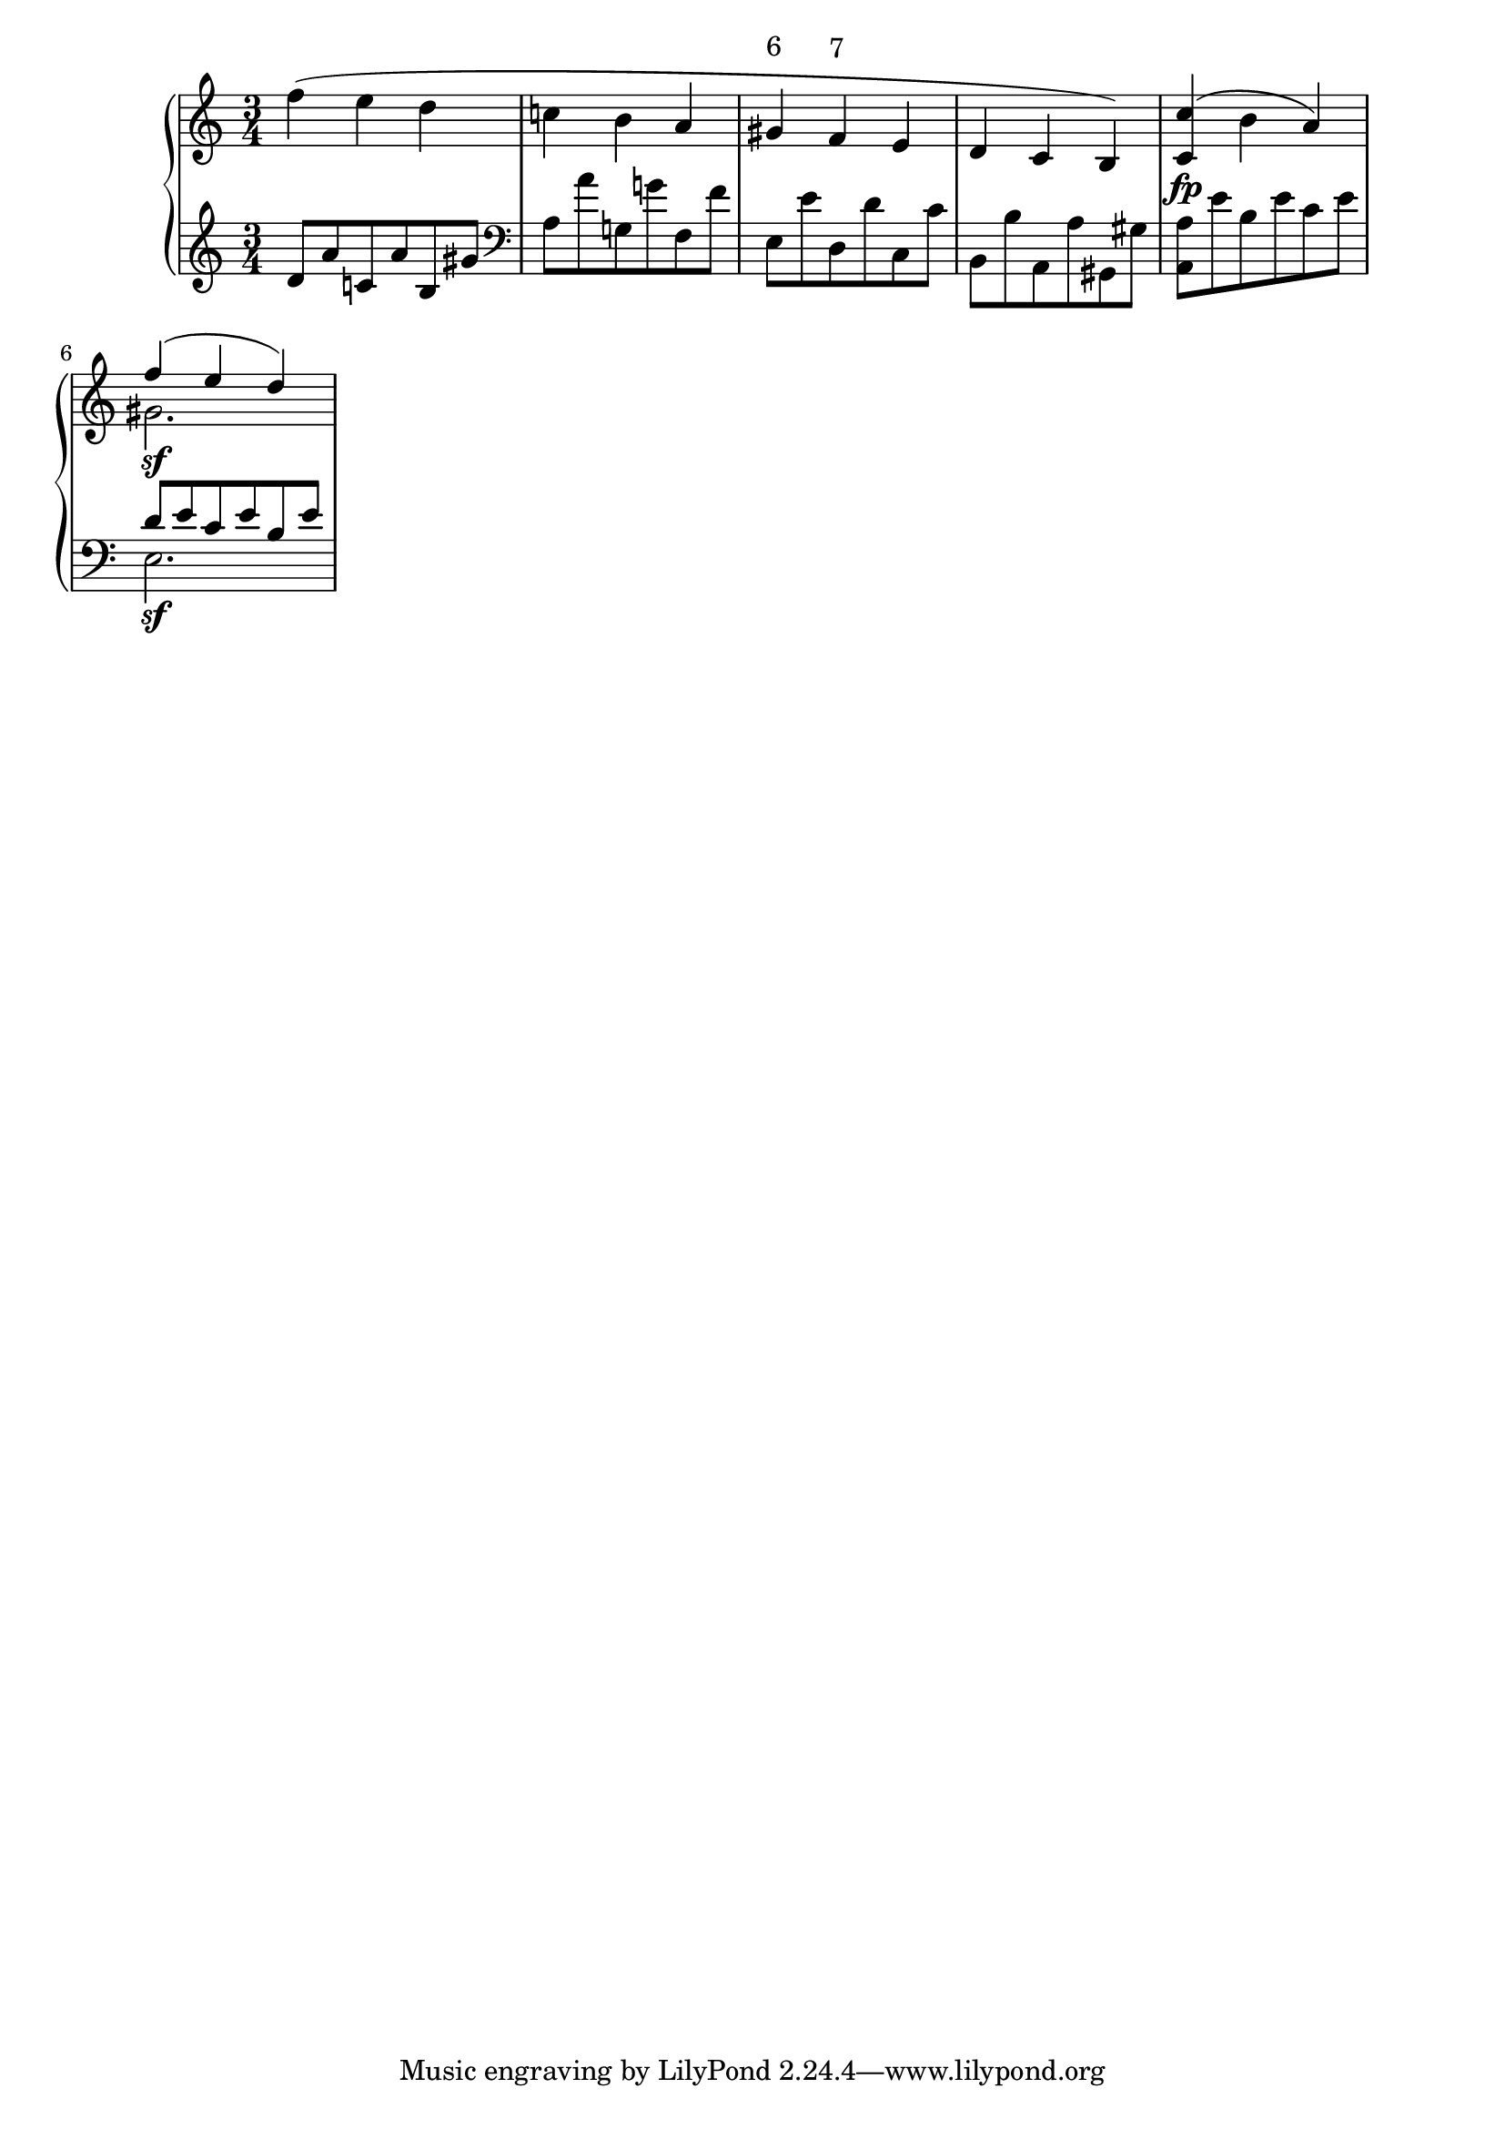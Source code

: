 \version "2.10.0"
\score {
     \context PianoStaff <<
	\new Staff =  "up" {
		\clef treble
		\time 3/4
	<<
		\relative c'' {
			f4( e d
			c! b a
			\override TextScript #'extra-offset = #'( 0.0 . 1.0 )
			gis^\markup{ 6 }
			\override TextScript #'extra-offset = #'( 0.0 . 1.0 )
			f^\markup{ 7 }
			e
			d c b)
			<c c'>\fp( b' a)
		<<
			{ f'4\sf( e d) }
			\\
			{ gis,2. }
		>>
		}
	   >>
	}
	\new Staff =  "down" {
			\clef treble
			d'8 a' c'! a' b gis'
			\clef bass
			a a' g! g'! f f'
			e e' d d' c c'
			b, b a, a gis, gis
			<a, a> e' b e' c' e'
		<<
			{ d'8 e' c' e' b e' }
			\\
			{ e2.\sf }
		>>
		}
    >>
    \layout {
	ragged-right = ##t 
	\context {
	    \Staff
	    \consists Horizontal_bracket_engraver
	}
    }
}
